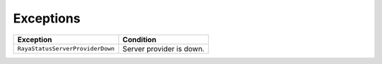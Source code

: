 .. _status_exceptions:

======================
Exceptions
======================

.. raw:: html

    <hr/>

================================ ========================
Exception                        Condition
================================ ========================
``RayaStatusServerProviderDown`` Server provider is down.
================================ ========================

